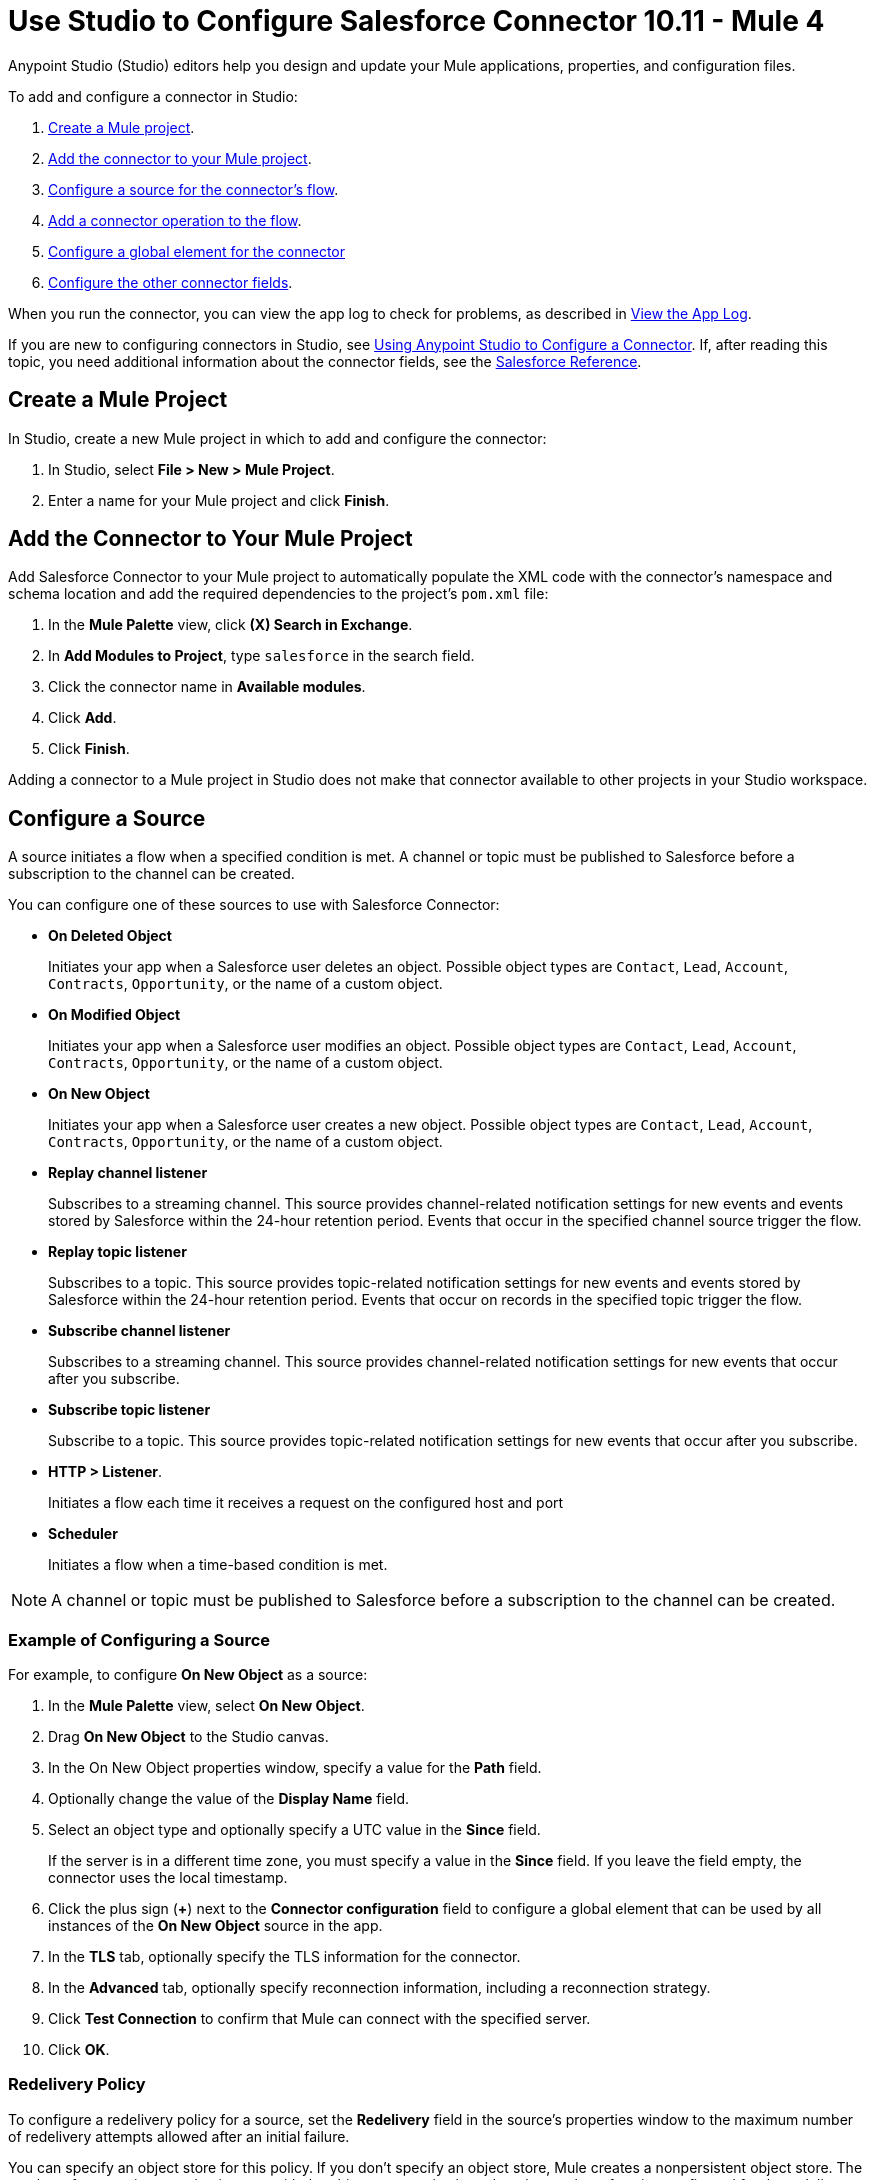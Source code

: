 = Use Studio to Configure Salesforce Connector 10.11 - Mule 4

Anypoint Studio (Studio) editors help you design and update your Mule applications, properties, and configuration files.

To add and configure a connector in Studio:

. <<create-mule-project,Create a Mule project>>.
. <<add-connector-to-project,Add the connector to your Mule project>>.
. <<configure-input-source,Configure a source for the connector's flow>>.
. <<add-connector-operation,Add a connector operation to the flow>>.
. <<configure-global-element,Configure a global element for the connector>>
. <<configure-other-fields,Configure the other connector fields>>.

When you run the connector, you can view the app log to check for problems, as described in <<view-app-log,View the App Log>>.

If you are new to configuring connectors in Studio, see xref:connectors::introduction/intro-config-use-studio.adoc[Using Anypoint Studio to Configure a Connector]. If, after reading this topic, you need additional information about the connector fields, see the xref:salesforce-connector-reference.adoc[Salesforce Reference].

[[create-mule-project]]
== Create a Mule Project

In Studio, create a new Mule project in which to add and configure the connector:

. In Studio, select *File > New > Mule Project*.
. Enter a name for your Mule project and click *Finish*.

[[add-connector-to-project]]
== Add the Connector to Your Mule Project

Add Salesforce Connector to your Mule project to automatically populate the XML code with the connector's namespace and schema location and add the required dependencies to the project's `pom.xml` file:

. In the *Mule Palette* view, click *(X) Search in Exchange*.
. In *Add Modules to Project*, type `salesforce` in the search field.
. Click the connector name in *Available modules*.
. Click *Add*.
. Click *Finish*.

Adding a connector to a Mule project in Studio does not make that connector available to other projects in your Studio workspace.

[[configure-input-source]]
== Configure a Source

A source initiates a flow when a specified condition is met. A channel or topic must be published to Salesforce before a subscription to the channel can be created.

You can configure one of these sources to use with Salesforce Connector:

* *On Deleted Object*
+
Initiates your app when a Salesforce user deletes an object. Possible object types are `Contact`, `Lead`, `Account`, `Contracts`, `Opportunity`, or the name of a custom object.
+
* *On Modified Object*
+
Initiates your app when a Salesforce user modifies an object. Possible object types are `Contact`, `Lead`, `Account`, `Contracts`, `Opportunity`, or the name of a custom object.
+
* *On New Object*
+
Initiates your app when a Salesforce user creates a new object. Possible object types are `Contact`, `Lead`, `Account`, `Contracts`, `Opportunity`, or the name of a custom object.
+
* *Replay channel listener*
+
Subscribes to a streaming channel. This source provides channel-related notification settings for new events and events stored by Salesforce within the 24-hour retention period. Events that occur in the specified channel source trigger the flow.
+
* *Replay topic listener*
+
Subscribes to a topic. This source provides topic-related notification settings for new events and events stored by Salesforce within the 24-hour retention period. Events that occur on records in the specified topic trigger the flow.
+
* *Subscribe channel listener*
+
Subscribes to a streaming channel. This source provides channel-related notification settings for new events that occur after you subscribe.
+
* *Subscribe topic listener*
+
Subscribe to a topic. This source provides topic-related notification settings for new events that occur after you subscribe.
* *HTTP > Listener*.
+
Initiates a flow each time it receives a request on the configured host and port
+
* *Scheduler*
+
Initiates a flow when a time-based condition is met.

NOTE: A channel or topic must be published to Salesforce before a subscription to the channel can be created.

=== Example of Configuring a Source

For example, to configure *On New Object* as a source:

. In the *Mule Palette* view, select *On New Object*.
. Drag *On New Object* to the Studio canvas.
. In the On New Object properties window, specify a value for the *Path* field.
. Optionally change the value of the *Display Name* field.
. Select an object type and optionally specify a UTC value in the *Since* field.
+
If the server is in a different time zone, you must specify a value in the *Since* field. If you leave the field empty, the connector uses the local timestamp.
+
. Click the plus sign (*+*) next to the *Connector configuration* field to configure a global element that can be used by all instances of the *On New Object* source in the app.
. In the *TLS* tab, optionally specify the TLS information for the connector.
. In the *Advanced* tab, optionally specify reconnection information, including a reconnection strategy.
. Click *Test Connection* to confirm that Mule can connect with the specified server.
. Click *OK*.

[[redelivery-policy]]
=== Redelivery Policy

To configure a redelivery policy for a source, set the *Redelivery* field in the source's properties window to the maximum number of redelivery attempts allowed after an initial failure.

You can specify an object store for this policy. If you don't specify an object store, Mule creates a nonpersistent object store. The number of transactions used to interact with the object store varies based on the number of retries configured for the redelivery policy.

For more information about configuring a redelivery policy, see xref:mule-runtime::redelivery-policy.adoc[Redelivery Policy].

[[add-connector-operation]]
== Add a Connector Operation to the Flow

When you add a connector operation to your flow, you immediately define a specific operation for that connector to perform.

To add an operation for Salesforce Connector, follow these steps:

. In the *Mule Palette* view, select *Salesforce* and then select the desired operation.
. Drag the operation onto the Studio canvas to the right of the source.

[[configure-global-element]]
== Configure a Global Element for the Connector

When you configure a connector, configure a global element that all instances of that connector in the app can use. Configuring a global element requires you to provide the authentication credentials the connector uses to access the target Salesforce system.

You can reference a configuration file that contains ANT-style property placeholders (recommended), or you can enter your authorization credentials in the global configuration properties. For information about the benefits of using property placeholders and how to configure them, see xref:connectors::introduction/intro-connector-configuration-overview.adoc[Anypoint Connector Configuration].

To configure a global element for Salesforce Connector, follow these steps:

. Select the name of the connector in the Studio canvas.
. In the configuration screen for the operation, click the plus sign (+) next to the *Connector configuration* field to access the global element configuration fields.
. In the *General* tab, select one of these authentication methods for your connection:
+
* <<basic,Basic authentication>>
* <<oauth,OAuth 2.0 authentication>>
* <<oauth-jwt,OAuth JWT authentication>>
* <<oauth-saml,OAuth SAML authentication>>
* <<oauth-username-password,OAuth Username Password authentication>>
+
. In the *Apex* tab, optionally configure <<apexsets,Apex Settings>>.
. In the *Advanced* tab, optionally specify reconnection information, including a reconnection strategy.
. Click *Test Connection* to confirm that Mule can connect with the specified server.
. Click *OK*.

=== Authentication

For all OAuth connections, you can specify an object store that stores each resource owner's ID data. If you don't specify an object store, Mule automatically provisions the default object store. The app interacts with the object store automatically when a new resource owner is authenticated, the access token is refreshed, or the access token is invalidated.

All authentication types support mutual TLS. To use mutual TLS, you need a keystore file and a password for the file. See xref:salesforce-connector-config-topics.adoc#generate-keystore[Generate a Keystore File] for more information.

In Studio, when you configure the connector's authentication method, specify the path to the keystore file and the TLS password on the *Security* tab.

To set up a mutual TLS certificate in your Salesforce environment, see https://help.salesforce.com/articleView?id=security_keys_uploading_mutual_auth_cert.htm&type=5[Set Up a Mutual Authentication Certificate].

[[basic]]
==== Basic Authentication

Basic authentication uses a username and password for authentication. Important fields include the following:

[%header,cols="30s,70a"]
|===
|Field a|Description
| Username| Salesforce username
| Password | Corresponding password
| Security token | Corresponding security token
| Callback path| Path for the callback, for example, `/callback`
| Authorization URL | URL for the endpoint configured to process SOAP authentication requests
|===

[[oauth]]
==== OAuth 2.0 Authentication

OAuth 2.0 delegates user authentication to the service hosting the user account. Important fields include the following:

[%header,cols="30s,70a"]
|===
|Field a|Description
|Consumer key | Consumer key for the Salesforce-connected app. See the Salesforce documentation for information about generating a consumer key.
| Consumer secret | Password for the keystore
| Listener config | Configuration for the listener, for example, `HTTP_Listener_config.
| Callback path| Path for the callback, for example, `/callback`.
| Authorize path | Path for authorization, for example, `/authorize`.
| External call back url | Callback URL, for example, `+http://localhost:8085/callback+`.
|===

[[oauth-jwt]]
==== OAuth JWT Authentication

OAuth JWT uses OAuth 2.0 with a JSON Web Token (JWT) request for user authentication. Important fields include the following:

[%header,cols="30s,70a"]
|===
|Field a|Description
|Consumer key | Consumer key for the Salesforce-connected app. See the Salesforce documentation for information about generating a consumer key.
| Key store | Path to the keystore that signs data during authentication. See <<Generate a Keystore File>>.
| Store password | Password for the keystore.
| Password | Corresponding password.
| Certificate Alias| Alias of the certificate to use if the specified keystore contains multiple certificates.
| Principal | Username of the Salesforce user.
|===

[[oauth-saml]]
==== OAuth SAML Authentication

OAuth SAML uses OAuth 2.0 with a signed SAML 2.0 assertion to request an access token. Important fields include the following:

[%header,cols="30s,70a"]
|===
|Field a|Description
|Consumer key | Consumer key for the Salesforce-connected app. See the Salesforce documentation for information about generating a consumer key.
| Key store | Path to the keystore that signs data during authentication. See <<Generate a Keystore File>>.
| Store password | Password for the keystore.
| Password | Corresponding password.
| Certificate Alias| Alias of the certificate to use if the specified keystore contains multiple certificates.
| Principal | Username of the Salesforce user.
|===

[[oauth-username-password]]
==== OAuth Username Password Authentication

OAuth Username Password authentication uses OAuth 2.0 with a user and password for authentication. Important fields include the following:

[%header,cols="30s,70a"]
|===
|Field a|Description
|Consumer key | Consumer key for the Salesforce-connected app. See the Salesforce documentation for information about generating a consumer key.
| Consumer secret | Consumer secret for the connector to access Salesforce.
| Username | Salesforce username.
| Password | Corresponding password.
| Security token| Corresponding security token.
|===

[[apexsets]]
=== Apex Settings

Salesforce Connector gets the names of the Apex classes and the associated methods that can be invoked when you connect to Salesforce.

To configure Apex settings in Studio:

. Click the *Apex* tab in the global element properties screen.
. Enter the following information:
+
[%header,cols="30s,70a"]
|===
|Field a|Description
|Fetch All Apex SOAP Metadata | Fetches the metadata of all the Apex SOAP classes. Takes precedence over Apex Class Name settings.
| Fetch All Apex REST Metadata | Fetches the metadata of all the Apex REST classes. Takes precedence over Apex Class Name settings.
| Apex Class Names a| List of Apex class names to use for limiting the set of classes you fetch and the methods that they expose. This setting can accelerate the fetch process if you don't need to fetch many classes. Valid values:

* *None*
+
No classes are specified for DataSense to acquire.
+
* *From a message*
+
Enables you to specify the class name using an expression.
+
* *Create object manually*
+
Enables you to create a list of class names for DataSense to acquire. DataSense acquires only those classes and their associated methods.
|===

[[configure-other-fields]]
== Configure Additional Connector Fields

After you configure a global element for Salesforce Connector, configure the other required fields for the connector.

The following example shows four operations of the many you can configure for Salesforce Connector, as well as the important fields for these operations:

[%header%autowidth.spread]
|===
|Operation |Description
|Create a|Adds one or more new records to your organization’s data. Important fields include:

* *Type*
+
Salesforce object type
* *Records*
+
Function editor expression
|Query a|Executes a query against the specified object and returns data that matches the specified criteria. Important fields include:

* *Salesforce query*
+
Salesforce query to retrieve objects
+
* *Parameters*
+
Values for placeholders in the Salesforce query
+
|Update a| Updates one or more existing records in your organization’s data. Important fields include:

* *Type*
+
Salesforce object type
+
* *Records*
+
Function editor expression that produces a collection of Salesforce objects to update
|Delete a| Deletes one or more records from your organization’s data. Important fields include:

* *Records To Delete IDs*
+
Function editor expression that produces a collection of Salesforce objects to delete
|===

[[view-app-log]]
== View the App Log

To check for problems, you can view the app log as follows:

* If you’re running the app from Anypoint Platform, the output is visible in the Anypoint Studio console window.
* If you’re running the app using Mule from the command line, the app log is visible in your OS console.

Unless the log file path is customized in the app’s log file (`log4j2.xml`), you can also view the app log in the default location `MULE_HOME/logs/<app-name>.log`.

== Next Step

After completing Studio setup, see xref:salesforce-connector-config-topics.adoc[Additional Configuration Information].

== See Also

* xref:connectors::introduction/introduction-to-anypoint-connectors.adoc[Introduction to Anypoint Connectors]
* https://help.mulesoft.com[MuleSoft Help Center]
